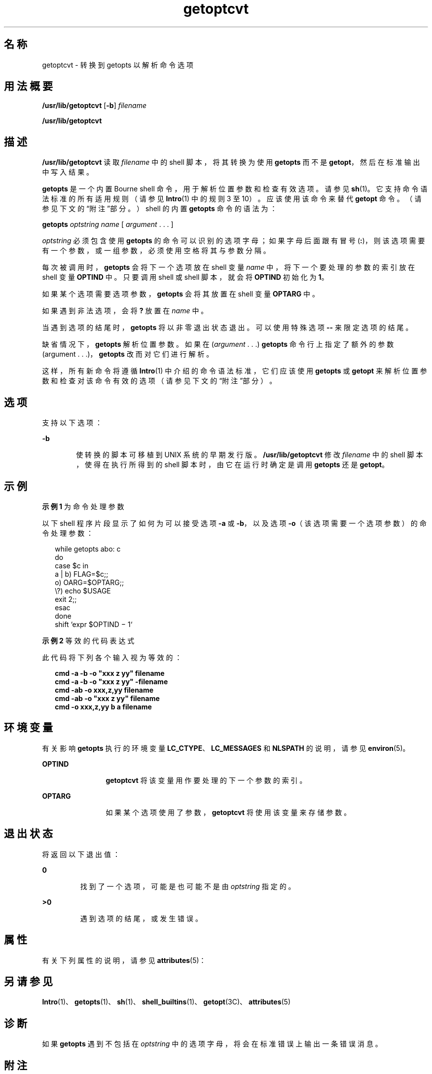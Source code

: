 '\" te
.\"  Copyright 1989 AT&T
.\" Copyright (c) 2000, Sun Microsystems, Inc. All Rights Reserved
.TH getoptcvt 1 "2000 年 1 月 7 日" "SunOS 5.11" "用户命令"
.SH 名称
getoptcvt \-  转换到 getopts 以解析命令选项
.SH 用法概要
.LP
.nf
\fB/usr/lib/getoptcvt\fR [\fB-b\fR] \fIfilename\fR
.fi

.LP
.nf
\fB/usr/lib/getoptcvt\fR 
.fi

.SH 描述
.sp
.LP
\fB/usr/lib/getoptcvt\fR 读取 \fIfilename\fR 中的 shell 脚本，将其转换为使用 \fBgetopts\fR 而不是 \fBgetopt\fR，然后在标准输出中写入结果。
.sp
.LP
\fBgetopts\fR 是一个内置 Bourne shell 命令，用于解析位置参数和检查有效选项。请参见 \fBsh\fR(1)。它支持命令语法标准的所有适用规则（请参见 \fBIntro\fR(1) 中的规则 3 至 10）。应该使用该命令来替代 \fBgetopt\fR 命令。（请参见下文的“附注”部分。）shell 的内置 \fBgetopts\fR 命令的语法为：
.sp
.LP
\fBgetopts\fR \fIoptstring\fR \fI name\fR [ \fIargument\fR . . . ]
.sp
.LP
\fIoptstring\fR 必须包含使用 \fBgetopts\fR 的命令可以识别的选项字母；如果字母后面跟有冒号 (\fB:\fR)，则该选项需要有一个参数，或一组参数，必须使用空格将其与参数分隔。
.sp
.LP
每次被调用时，\fBgetopts\fR 会将下一个选项放在 shell 变量 \fIname\fR 中，将下一个要处理的参数的索引放在 shell 变量 \fBOPTIND\fR 中。只要调用 shell 或 shell 脚本，就会将 \fBOPTIND\fR 初始化为 \fB1\fR。
.sp
.LP
如果某个选项需要选项参数，\fBgetopts\fR 会将其放置在 shell 变量 \fBOPTARG\fR 中。
.sp
.LP
如果遇到非法选项，会将 \fB?\fR 放置在 \fIname\fR 中。
.sp
.LP
当遇到选项的结尾时，\fBgetopts\fR 将以非零退出状态退出。可以使用特殊选项 \fB--\fR 来限定选项的结尾。
.sp
.LP
缺省情况下，\fBgetopts\fR 解析位置参数。如果在 (\fIargument\fR . . .)  \fBgetopts\fR 命令行上指定了额外的参数 (argument . . .)，\fBgetopts\fR  改而对它们进行解析。
.sp
.LP
这样，所有新命令将遵循 \fBIntro\fR(1) 中介绍的命令语法标准，它们应该使用 \fBgetopts\fR 或 \fBgetopt\fR 来解析位置参数和检查对该命令有效的选项（请参见下文的“附注”部分）。
.SH 选项
.sp
.LP
支持以下选项：
.sp
.ne 2
.mk
.na
\fB\fB-b\fR\fR
.ad
.RS 6n
.rt  
使转换的脚本可移植到 UNIX 系统的早期发行版。\fB/usr/lib/getoptcvt\fR 修改 \fIfilename\fR 中的 shell 脚本，使得在执行所得到的 shell 脚本时，由它在运行时确定是调用 \fBgetopts\fR 还是 \fBgetopt\fR。
.RE

.SH 示例
.LP
\fB示例 1 \fR为命令处理参数
.sp
.LP
以下 shell 程序片段显示了如何为可以接受选项 \fB-a\fR 或 \fB-b\fR，以及选项 \fB-o\fR（该选项需要一个选项参数）的命令处理参数：

.sp
.in +2
.nf
while getopts abo: c
do
      case $c in
      a | b)     FLAG=$c;;
      o)         OARG=$OPTARG;;
      \e?)        echo $USAGE
                 exit 2;;
      esac
done
shift `expr $OPTIND \(mi 1`
.fi
.in -2

.LP
\fB示例 2 \fR等效的代码表达式
.sp
.LP
此代码将下列各个输入视为等效的：

.sp
.in +2
.nf
\fBcmd -a -b -o "xxx z yy" filename
cmd -a -b -o "xxx z yy" -filename
cmd -ab -o xxx,z,yy filename
cmd -ab -o "xxx z yy" filename
cmd -o xxx,z,yy b a filename\fR
.fi
.in -2
.sp

.SH 环境变量
.sp
.LP
有关影响 \fBgetopts\fR 执行的环境变量 \fBLC_CTYPE\fR、\fBLC_MESSAGES\fR 和 \fBNLSPATH\fR 的说明，请参见 \fBenviron\fR(5)。
.sp
.ne 2
.mk
.na
\fB\fB OPTIND\fR \fR
.ad
.RS 12n
.rt  
\fBgetoptcvt\fR 将该变量用作要处理的下一个参数的索引。
.RE

.sp
.ne 2
.mk
.na
\fB\fBOPTARG\fR \fR
.ad
.RS 12n
.rt  
如果某个选项使用了参数，\fBgetoptcvt\fR 将使用该变量来存储参数。
.RE

.SH 退出状态
.sp
.LP
将返回以下退出值：
.sp
.ne 2
.mk
.na
\fB\fB0\fR\fR
.ad
.RS 7n
.rt  
找到了一个选项，可能是也可能不是由 \fIoptstring\fR 指定的。
.RE

.sp
.ne 2
.mk
.na
\fB\fB>0\fR \fR
.ad
.RS 7n
.rt  
遇到选项的结尾，或发生错误。
.RE

.SH 属性
.sp
.LP
有关下列属性的说明，请参见 \fBattributes\fR(5)：
.sp

.sp
.TS
tab() box;
cw(2.75i) |cw(2.75i) 
lw(2.75i) |lw(2.75i) 
.
属性类型属性值
_
可用性system/core-os
CSIenabled（已启用）
.TE

.SH 另请参见
.sp
.LP
\fBIntro\fR(1)、\fBgetopts\fR(1)、\fBsh\fR(1)、\fBshell_builtins\fR(1)、\fBgetopt\fR(3C)、\fBattributes\fR(5)
.SH 诊断
.sp
.LP
如果 \fBgetopts\fR 遇到不包括在 \fIoptstring\fR 中的选项字母，将会在标准错误上输出一条错误消息。
.SH 附注
.sp
.LP
尽管在当前实现中，允许放宽以下命令语法规则（请参见 \fBIntro\fR(1)），但也不应使用这些语法规则，因为系统的将来发行版可能不支持它们。如上面的“示例”部分所示，\fB-a\fR 和 \fB-b\fR 均为选项，选项 \fB-o\fR 需要一个选项参数。以下示例违反了规则 5：具有选项参数的选项不得与其他选项组合在一起：
.sp
.in +2
.nf
example% \fBcmd -aboxxx filename\fR
.fi
.in -2
.sp

.sp
.LP
以下示例违反了规则 6：在接受选项参数的选项后面必须有空格：
.sp
.in +2
.nf
example% \fBcmd -ab oxxx filename\fR
.fi
.in -2
.sp

.sp
.LP
更改 shell 变量 \fBOPTIND\fR 的值或解析不同的参数集合可能会导致意外结果。
